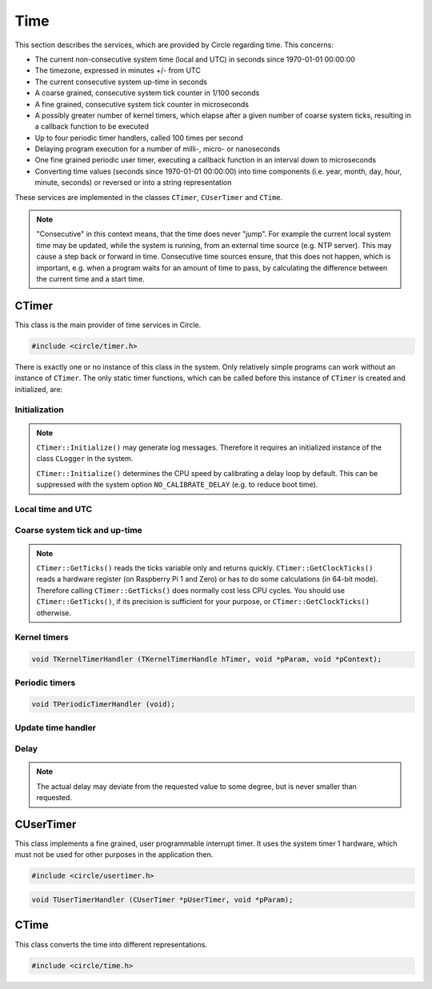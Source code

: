 Time
~~~~

This section describes the services, which are provided by Circle regarding time. This concerns:

* The current non-consecutive system time (local and UTC) in seconds since 1970-01-01 00:00:00
* The timezone, expressed in minutes +/- from UTC
* The current consecutive system up-time in seconds
* A coarse grained, consecutive system tick counter in 1/100 seconds
* A fine grained, consecutive system tick counter in microseconds
* A possibly greater number of kernel timers, which elapse after a given number of coarse system ticks, resulting in a callback function to be executed
* Up to four periodic timer handlers, called 100 times per second
* Delaying program execution for a number of milli-, micro- or nanoseconds
* One fine grained periodic user timer, executing a callback function in an interval down to microseconds
* Converting time values (seconds since 1970-01-01 00:00:00) into time components (i.e. year, month, day, hour, minute, seconds) or reversed or into a string representation

These services are implemented in the classes ``CTimer``, ``CUserTimer`` and ``CTime``.

.. note::

	"Consecutive" in this context means, that the time does never "jump". For example the current local system time may be updated, while the system is running, from an external time source (e.g. NTP server). This may cause a step back or forward in time. Consecutive time sources ensure, that this does not happen, which is important, e.g. when a program waits for an amount of time to pass, by calculating the difference between the current time and a start time.

CTimer
^^^^^^

This class is the main provider of time services in Circle.

.. code-block:: c++

	#include <circle/timer.h>

.. cpp:class:: CTimer

There is exactly one or no instance of this class in the system. Only relatively simple programs can work without an instance of ``CTimer``. The only static timer functions, which can be called before this instance of ``CTimer`` is created and initialized, are:

.. cpp:function:: static unsigned CTimer::GetClockTicks (void)

	Returns the current value of the fine grained, consecutive system tick counter in microseconds. It does not necessarily start at zero and may overrun after a while. It continues to count from zero then.

.. cpp:function:: static u64 CTimer::GetClockTicks64 (void)

	Returns the current value of the fine grained, consecutive system tick counter in microseconds. It does not necessarily start at zero, but does not wrap.

.. c:macro:: CLOCKHZ

	Frequency of the fine grained, consecutive system tick counter (1000000).

.. cpp:function:: static void CTimer::SimpleMsDelay (unsigned nMilliSeconds)
.. cpp:function:: static void CTimer::SimpleusDelay (unsigned nMicroSeconds)

	Delay the program execution by the given amount of time.

Initialization
""""""""""""""

.. cpp:function:: CTimer::CTimer (CInterruptSystem *pInterruptSystem)

	Creates the instance of ``CTimer``.

.. cpp:function:: boolean CTimer::Initialize (void)

	Initializes and activates the system timer services. Returns ``TRUE`` on success.

.. note::

	``CTimer::Initialize()`` may generate log messages. Therefore it requires an initialized instance  of the class ``CLogger`` in the system.

	``CTimer::Initialize()`` determines the CPU speed by calibrating a delay loop by default. This can be suppressed with the system option ``NO_CALIBRATE_DELAY`` (e.g. to reduce boot time).

.. cpp:function:: static CTimer *CTimer::Get (void)

	Returns a pointer to the single instance of ``CTimer``.

Local time and UTC
""""""""""""""""""

.. cpp:function:: boolean CTimer::SetTimeZone (int nMinutesDiff)
.. cpp:function:: int CTimer::GetTimeZone (void) const

	Sets or returns the current timezone in minutes difference to UTC.

.. cpp:function:: boolean CTimer::SetTime (unsigned nTime, boolean bLocal = TRUE)

	Sets the current system time in seconds since 1970-01-01 00:00:00. The time is given according to the timezone by default or in UTC, if the parameter ``bLocal`` is FALSE. Returns ``TRUE``, if the time is valid.

.. cpp:function:: unsigned CTimer::GetTime (void) const
.. cpp:function:: unsigned CTimer::GetLocalTime (void) const
.. cpp:function:: boolean CTimer::GetLocalTime (unsigned *pSeconds, unsigned *pMicroSeconds)

	Returns the current local system time in seconds since 1970-01-01 00:00:00. The third variant always returns ``TRUE``.

.. cpp:function:: unsigned CTimer::GetUniversalTime (void) const
.. cpp:function:: boolean CTimer::GetUniversalTime (unsigned *pSeconds, unsigned *pMicroSeconds)

	Returns the current universal system time (UTC) in seconds since 1970-01-01 00:00:00. This value may be invalid, if the time was not set and the timezone difference is greater than zero. The third variant returns ``FALSE`` in this case.

.. cpp:function:: CString *CTimer::GetTimeString (void)

	Returns the current local system time as a string (format ``"[MMM dD ]HH:MM:SS.ss"``). Returns zero, when ``Initialize()`` has not been called yet. The resulting ``CString`` object must be deleted by the caller.

Coarse system tick and up-time
""""""""""""""""""""""""""""""

.. cpp:function:: unsigned CTimer::GetTicks (void) const

	Returns the current value of the coarse grained, consecutive system tick counter in 1/100 seconds units.

.. note::

	``CTimer::GetTicks()`` reads the ticks variable only and returns quickly. ``CTimer::GetClockTicks()`` reads a hardware register (on Raspberry Pi 1 and Zero) or has to do some calculations (in 64-bit mode). Therefore calling ``CTimer::GetTicks()`` does normally cost less CPU cycles. You should use ``CTimer::GetTicks()``, if its precision is sufficient for your purpose, or ``CTimer::GetClockTicks()`` otherwise.

.. c:macro:: HZ

	Frequency of the coarse grained, consecutive system tick counter (100).

.. cpp:function:: unsigned CTimer::GetUptime (void) const

	Returns the system up-time in seconds, since the class ``CTimer`` has been initialized.

Kernel timers
"""""""""""""

.. cpp:function:: TKernelTimerHandle CTimer::StartKernelTimer (unsigned nDelay, TKernelTimerHandler *pHandler, void *pParam = 0, void *pContext = 0)

	Start a kernel timer, which elapses after ``nDelay`` coarse system ticks (100 Hz). Call ``pHandler`` on elapse with the given values of ``pParam`` and ``pContext``. Returns a handle to the started timer. ``TKernelTimerHandler`` has the following prototype:

.. code-block:: c++

	void TKernelTimerHandler (TKernelTimerHandle hTimer, void *pParam, void *pContext);

.. c:macro:: MSEC2HZ(msecs)

	A macro, which converts milliseconds into coarse system ticks.

.. cpp:function:: void CTimer::CancelKernelTimer (TKernelTimerHandle hTimer)

	Cancel (remove) the kernel timer given with the handle ``hTimer``. It will not elapse any more.

Periodic timers
"""""""""""""""

.. cpp:function:: void CTimer::RegisterPeriodicHandler (TPeriodicTimerHandler *pHandler)

	Register a periodic timer handler, which is called ``HZ`` times (100) per second. Up to four handlers are allowed. ``TPeriodicTimerHandler`` has the following prototype:

.. code-block:: c++

	void TPeriodicTimerHandler (void);

Update time handler
"""""""""""""""""""

.. cpp:function:: void CTimer::RegisterUpdateTimeHandler (TUpdateTimeHandler *pHandler)

	Register a handler, which is called when ``SetTime()`` is invoked. This allows the application to apply additional checks, before the new time is set.

.. c:type:: boolean TUpdateTimeHandler (unsigned nNewTime, unsigned nOldTime)

	The handler gets the ``nNewTime`` to be set and the current ``nOldTime`` in seconds since 1970-01-01 00:00:00 UTC, and returns ``TRUE``, if the new time can be set or ``FALSE``, if the time is invalid. The call to ``SetTime()`` is ignored then.

Delay
"""""

.. cpp:function:: void CTimer::MsDelay (unsigned nMilliSeconds)
.. cpp:function:: void CTimer::usDelay (unsigned nMicroSeconds)
.. cpp:function:: void CTimer::nsDelay (unsigned nNanoSeconds)

	Delay the program execution by the given amount of time. These functions should be used, when an instance of ``CTimer`` is available in the system (i.e. instead of ``SimpleMsDelay()`` and ``SimpleusDelay()``).

.. note::

	The actual delay may deviate from the requested value to some degree, but is never smaller than requested.

CUserTimer
^^^^^^^^^^

This class implements a fine grained, user programmable interrupt timer. It uses the system timer 1 hardware, which must not be used for other purposes in the application then.

.. code-block:: c++

	#include <circle/usertimer.h>

.. cpp:class:: CUserTimer

.. cpp:function:: CUserTimer::CUserTimer (CInterruptSystem *pInterruptSystem, TUserTimerHandler *pHandler, void *pParam = 0, boolean bUseFIQ = FALSE)

	Creates an instance of ``CUserTimer``. Only one is allowed. ``pHandler`` is a pointer to the callback function, which is executed, when the user timer elapses. By default the IRQ is used to trigger the interrupt. ``bUseFIQ`` has to be set to ``TRUE`` to use the FIQ instead (e.g. for high frequencies). ``TUserTimerHandler`` has this prototype:

.. code-block:: c++

	void TUserTimerHandler (CUserTimer *pUserTimer, void *pParam);

.. cpp:function:: boolean CUserTimer::Initialize (void)

	Initializes the user timer. Returns ``TRUE`` on success. Automatically starts the user timer with a delay of 1 hour.

.. cpp:function:: void CUserTimer::Stop (void)

	Stops the user timer. It has to be re-initialized to be used again.

.. cpp:function:: void CUserTimer::Start (unsigned nDelayMicros)

	(Re-)starts the user timer to elapse after the given number of microseconds (> 1). This method must be called from the user timer handler to a set new delay. It can be called on a running user timer to update the delay.

.. c:macro:: USER_CLOCKHZ

	Frequency of the user timer (1000000).

CTime
^^^^^

This class converts the time into different representations.

.. code-block:: c++

	#include <circle/time.h>

.. c:type:: time_t

	Time representation (normally) in seconds since 1970-01-01 00:00:00.

.. cpp:class:: CTime

.. cpp:function:: CTime::CTime (void)

	Creates an instance of ``CTime``.

.. cpp:function:: CTime::CTime (const CTime &rSource)

	Creates an instance of ``CTime`` from a different ``CTime`` object (copy constructor).

.. cpp:function:: void CTime::Set (time_t Time)

	Sets the time to the number seconds since 1970-01-01 00:00:00.

.. cpp:function:: boolean CTime::SetTime (unsigned nHours, unsigned nMinutes, unsigned nSeconds)

	Sets the time from its components hours (0-23), minutes (0-59) and seconds (0-59). Returns ``TRUE`` if the time is valid.

.. cpp:function:: boolean CTime::SetDate (unsigned nMonthDay, unsigned nMonth, unsigned nYear)

	Sets the date from its components month-day (1-31), month (1-12) and year (1970-). Returns ``TRUE`` if the date is valid.

.. cpp:function:: time_t CTime::Get (void) const

	Returns the time in the number seconds since 1970-01-01 00:00:00.

.. cpp:function:: unsigned CTime::GetSeconds (void) const
.. cpp:function:: unsigned CTime::GetMinutes (void) const
.. cpp:function:: unsigned CTime::GetHours (void) const
.. cpp:function:: unsigned CTime::GetMonthDay (void) const
.. cpp:function:: unsigned CTime::GetMonth (void) const
.. cpp:function:: unsigned CTime::GetYear (void) const

	Return the components of the time. See ``SetTime()`` and ``SetDate()`` for the possible value ranges.

.. cpp:function:: unsigned CTime::GetWeekDay (void) const

	Returns the weekday (0-6, Sun-Sat).

.. cpp:function:: const char *CTime::GetString (void)

	Returns a string representation of the time. The format is ``"WWW MMM DD HH:MM:SS YYYY"``, where "WWW" is the weekday.

